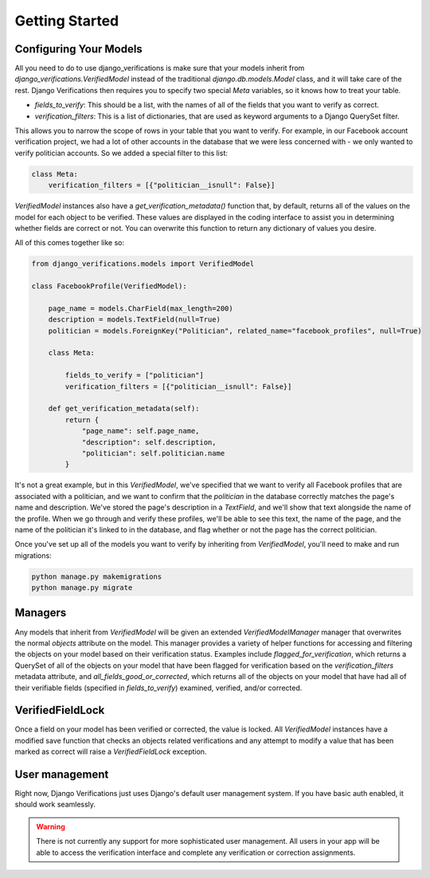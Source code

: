 *************************************
Getting Started
*************************************

Configuring Your Models
^^^^^^^^^^^^^^^^^^^^^^^^^^^^^

All you need to do to use django_verifications is make sure that your models inherit from
`django_verifications.VerifiedModel` instead of the traditional `django.db.models.Model` class, and it will take
care of the rest.  Django Verifications then requires you to specify two special `Meta` variables, so it knows
how to treat your table.

- `fields_to_verify`: This should be a list, with the names of all of the fields that you want to verify as correct.
- `verification_filters`: This is a list of dictionaries, that are used as keyword arguments to a Django QuerySet filter.

This allows you to narrow the scope of rows in your table that you want to verify.  For example, in our Facebook account
verification project, we had a lot of other accounts in the database that we were less concerned with - we only wanted
to verify politician accounts.  So we added a special filter to this list:

.. code-block:: python

    class Meta:
        verification_filters = [{"politician__isnull": False}]

`VerifiedModel` instances also have a `get_verification_metadata()` function that, by default, returns all of the
values on the model for each object to be verified. These values are displayed in the coding interface to assist you in
determining whether fields are correct or not. You can overwrite this function to return any dictionary of values
you desire.

All of this comes together like so:

.. code-block:: python

    from django_verifications.models import VerifiedModel

    class FacebookProfile(VerifiedModel):

        page_name = models.CharField(max_length=200)
        description = models.TextField(null=True)
        politician = models.ForeignKey("Politician", related_name="facebook_profiles", null=True)

        class Meta:

            fields_to_verify = ["politician"]
            verification_filters = [{"politician__isnull": False}]

        def get_verification_metadata(self):
            return {
                "page_name": self.page_name,
                "description": self.description,
                "politician": self.politician.name
            }


It's not a great example, but in this `VerifiedModel`, we've specified that we want to verify all Facebook profiles
that are associated with a politician, and we want to confirm that the `politician` in the database correctly matches
the page's name and description. We've stored the page's description in a `TextField`,
and we'll show that text alongside the name of the profile.  When we go through and verify these profiles, we'll
be able to see this text, the name of the page, and the name of the politician it's linked to in the database, and
flag whether or not the page has the correct politician.

Once you've set up all of the models you want to verify by inheriting from `VerifiedModel`, you'll need to make
and run migrations:

.. code-block:: bash

    python manage.py makemigrations
    python manage.py migrate

Managers
^^^^^^^^^^^^^^^^^^^^^^^^^^^^^

Any models that inherit from `VerifiedModel` will be given an extended `VerifiedModelManager` manager that overwrites
the normal `objects` attribute on the model. This manager provides a variety of helper functions for accessing and
filtering the objects on your model based on their verification status. Examples include `flagged_for_verification`,
which returns a QuerySet of all of the objects on your model that have been flagged for verification based on the
`verification_filters` metadata attribute, and `all_fields_good_or_corrected`, which returns all of the objects on your
model that have had all of their verifiable fields (specified in `fields_to_verify`) examined, verified, and/or
corrected.

VerifiedFieldLock
^^^^^^^^^^^^^^^^^^^^^^^^^^^^^

Once a field on your model has been verified or corrected, the value is locked. All `VerifiedModel` instances have a
modified save function that checks an objects related verifications and any attempt to modify a value that has been
marked as correct will raise a `VerifiedFieldLock` exception.

User management
^^^^^^^^^^^^^^^^^^^^^^^^^^^^^

Right now, Django Verifications just uses Django's default user management system. If you have basic auth enabled,
it should work seamlessly.

.. warning::
    There is not currently any support for more sophisticated user management. All users in your app will be
    able to access the verification interface and complete any verification or correction assignments.